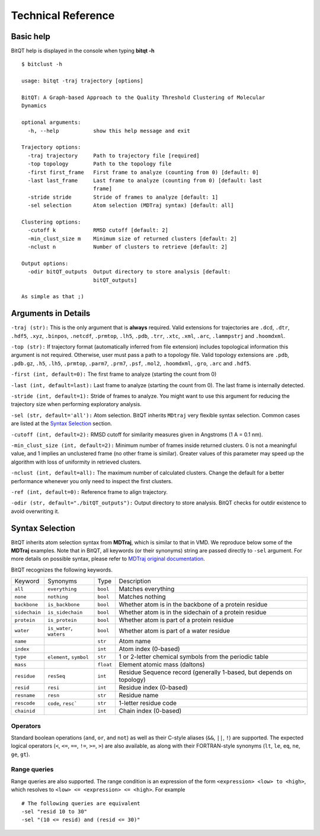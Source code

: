 Technical Reference
===================


Basic help
----------
BitQT help is displayed in the console when typing **bitqt -h** ::

  $ bitclust -h 

  usage: bitqt -traj trajectory [options]

  BitQT: A Graph-based Approach to the Quality Threshold Clustering of Molecular
  Dynamics

  optional arguments:
    -h, --help           show this help message and exit

  Trajectory options:
    -traj trajectory     Path to trajectory file [required]
    -top topology        Path to the topology file
    -first first_frame   First frame to analyze (counting from 0) [default: 0]
    -last last_frame     Last frame to analyze (counting from 0) [default: last
                         frame]
    -stride stride       Stride of frames to analyze [default: 1]
    -sel selection       Atom selection (MDTraj syntax) [default: all]

  Clustering options:
    -cutoff k            RMSD cutoff [default: 2]
    -min_clust_size m    Minimum size of returned clusters [default: 2]
    -nclust n            Number of clusters to retrieve [default: 2]

  Output options:
    -odir bitQT_outputs  Output directory to store analysis [default:
                         bitQT_outputs]

  As simple as that ;)


Arguments in Details
--------------------

``-traj (str):`` This is the only argument that is **always** required. Valid
extensions for trajectories are ``.dcd``, ``.dtr``, ``.hdf5``, ``.xyz``, ``.binpos``,
``.netcdf``, ``.prmtop``, ``.lh5``, ``.pdb``, ``.trr``, ``.xtc``, ``.xml``,
``.arc``, ``.lammpstrj`` and ``.hoomdxml``.

``-top (str):`` If trajectory format (automatically inferred from file extension)
includes topological information this argument is not required. Otherwise, user
must pass a path to a topology file. Valid topology extensions are  ``.pdb``,
``.pdb.gz``, ``.h5``, ``.lh5``, ``.prmtop``, ``.parm7``, ``.prm7``, ``.psf``,
``.mol2``, ``.hoomdxml``, ``.gro``, ``.arc`` and ``.hdf5``.

``-first (int, default=0):`` The first frame to analyze (starting the count from 0)

``-last (int, default=last):`` Last frame to analyze (starting the count from 0).
The last frame is internally detected.

``-stride (int, default=1):`` Stride of frames to analyze. You might want to use this argument for reducing the trajectory size when performing exploratory analysis.

``-sel (str, default='all'):`` Atom selection. BitQT inherits ``MDtraj``
very flexible syntax selection. Common cases are listed at the
`Syntax Selection`_ section. 

  
``-cutoff (int, default=2):`` RMSD cutoff for similarity measures given in Angstroms
(1 A = 0.1 nm).

``-min_clust_size (int, default=2):`` Minimum number of frames inside returned clusters.
0 is not a meaningful value, and 1 implies an unclustered frame (no other frame is
similar). Greater values of this parameter may speed up the algorithm with
loss of uniformity in retrieved clusters.

``-nclust (int, default=all):`` The maximum number of calculated clusters. Change the default
for a better performance whenever you only need to inspect the first clusters.

``-ref (int, default=0):`` Reference frame to align trajectory.

``-odir (str, default="./bitQT_outputs"):`` Output directory to store analysis.
BitQT checks for outdir existence to avoid overwriting it.


Syntax Selection 
----------------

BitQT inherits atom selection syntax from **MDTraj**, which is similar to that in VMD. We reproduce below some of the **MDTraj** examples. Note that in BitQT, all keywords (or their synonyms) string are passed directly to ``-sel`` argument. For more details on possible syntax, please refer to
`MDTraj original documentation <http://mdtraj.org/1.9.4/atom_selection.html>`_.

BitQT recognizes the following keywords.

=============    ========================   =========      ================================================================
Keyword          Synonyms                   Type           Description
-------------    ------------------------   ---------      ----------------------------------------------------------------
``all``          ``everything``             ``bool``       Matches everything
``none``         ``nothing``                ``bool``       Matches nothing
``backbone``     ``is_backbone``            ``bool``       Whether atom is in the backbone of a protein residue
``sidechain``    ``is_sidechain``           ``bool``       Whether atom is in the sidechain of a protein residue
``protein``      ``is_protein``             ``bool``       Whether atom is part of a protein residue
``water``        ``is_water``, ``waters``   ``bool``       Whether atom is part of a water residue
``name``                                    ``str``        Atom name
``index``                                   ``int``        Atom index (0-based)
``type``         ``element``, ``symbol``    ``str``        1 or 2-letter chemical symbols from the periodic table
``mass``                                    ``float``      Element atomic mass (daltons)
``residue``      ``resSeq``                 ``int``        Residue Sequence record (generally 1-based, but depends on topology)
``resid``        ``resi``                   ``int``        Residue index (0-based)
``resname``      ``resn``                   ``str``        Residue name
``rescode``      ``code``, ``resc```        ``str``        1-letter residue code
``chainid``                                 ``int``        Chain index (0-based)
=============    ========================   =========      ================================================================


Operators
+++++++++

Standard boolean operations (``and``, ``or``, and ``not``) as well as their
C-style aliases (``&&``, ``||``, ``!``) are supported. The expected logical
operators (``<``, ``<=``, ``==``, ``!=``, ``>=``, ``>``) are also available, as
along with their FORTRAN-style synonyms (``lt``, ``le``, ``eq``, ``ne``,
``ge``, ``gt``).

Range queries
+++++++++++++

Range queries are also supported. The range condition is an expression of
the form ``<expression> <low> to <high>``, which resolves to ``<low> <=
<expression> <= <high>``.  For example ::

    # The following queries are equivalent
    -sel "resid 10 to 30"
    -sel "(10 <= resid) and (resid <= 30)"



